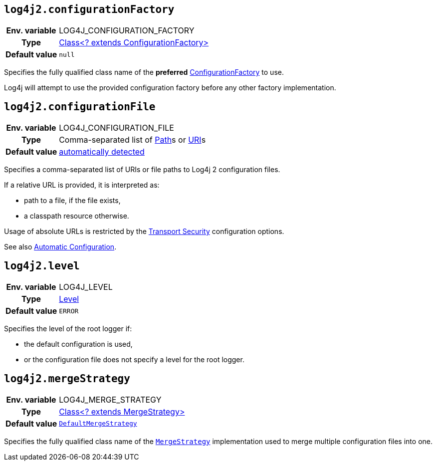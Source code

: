 ////
    Licensed to the Apache Software Foundation (ASF) under one or more
    contributor license agreements.  See the NOTICE file distributed with
    this work for additional information regarding copyright ownership.
    The ASF licenses this file to You under the Apache License, Version 2.0
    (the "License"); you may not use this file except in compliance with
    the License.  You may obtain a copy of the License at

         http://www.apache.org/licenses/LICENSE-2.0

    Unless required by applicable law or agreed to in writing, software
    distributed under the License is distributed on an "AS IS" BASIS,
    WITHOUT WARRANTIES OR CONDITIONS OF ANY KIND, either express or implied.
    See the License for the specific language governing permissions and
    limitations under the License.
////
[id=log4j2.configurationFactory]
== `log4j2.configurationFactory`

[cols="1h,5"]
|===
| Env. variable | LOG4J_CONFIGURATION_FACTORY
| Type          | link:../javadoc/log4j-core/org/apache/logging/log4j/core/config/ConfigurationFactory.html[Class<? extends ConfigurationFactory>]
| Default value | `null`
|===

Specifies the fully qualified class name of the **preferred**
link:../javadoc/log4j-core/org/apache/logging/log4j/core/config/ConfigurationFactory.html[ConfigurationFactory]
to use.

Log4j will attempt to use the provided configuration factory before any other factory implementation.

[id=log4j2.configurationFile]
== `log4j2.configurationFile`

[cols="1h,5"]
|===
| Env. variable | LOG4J_CONFIGURATION_FILE
| Type          | Comma-separated list of https://docs.oracle.com/javase/{java-target-version}/docs/api/java/nio/file/Path.html[Path]s or https://docs.oracle.com/javase/{java-target-version}/docs/api/java/net/URI.html[URI]s
| Default value | xref:manual/configuration.adoc#AutomaticConfiguration[automatically detected]
|===

Specifies a comma-separated list of URIs or file paths to Log4j 2 configuration files.

If a relative URL is provided, it is interpreted as:

* path to a file, if the file exists,
* a classpath resource otherwise.

Usage of absolute URLs is restricted by the xref:manual/configuration.adoc#properties-transport-security[Transport Security] configuration options.

See also xref:manual/configuration.adoc#AutomaticConfiguration[Automatic Configuration].

[id=log4j2.level]
== `log4j2.level`

[cols="1h,5"]
|===
| Env. variable | LOG4J_LEVEL
| Type          | link:../javadoc/log4j-api/org/apache/logging/log4j/Level.html[Level]
| Default value | `ERROR`
|===

Specifies the level of the root logger if:

* the default configuration is used,

* or the configuration file does not specify a level for the root logger.

[id=log4j2.mergeStrategy]
== `log4j2.mergeStrategy`

[cols="1h,5"]
|===
| Env. variable
| LOG4J_MERGE_STRATEGY

| Type
| link:../javadoc/log4j-core/org/apache/logging/log4j/core/config/composite/MergeStrategy.html[Class<? extends MergeStrategy>]

| Default value
| `link:../javadoc/log4j-core/org/apache/logging/log4j/core/config/composite/DefaultMergeStrategy.html[DefaultMergeStrategy]`
|===

Specifies the fully qualified class name of the
`link:../javadoc/log4j-core/org/apache/logging/log4j/core/config/composite/MergeStrategy.html[MergeStrategy]`
implementation used to merge multiple configuration files into one.